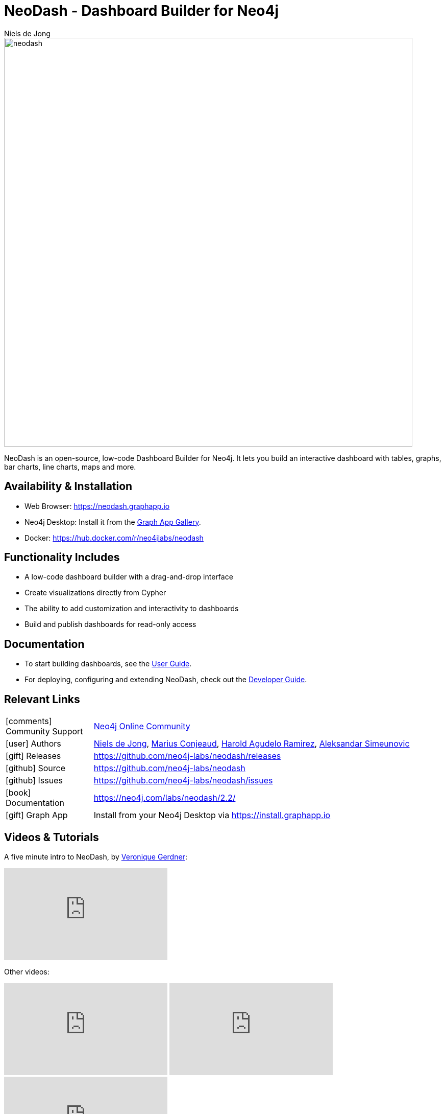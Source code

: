 = NeoDash - Dashboard Builder for Neo4j
:imagesdir: https://s3.amazonaws.com/dev.assets.neo4j.com/wp-content/uploads
:slug: neodash
:author: Niels de Jong
:category: labs
:tags: visualization, dashboard
:neo4j-versions: 3.5, 4.0, 4.1, 4.2, 4.3, 4.4, 5.0, 5.1, 5.2, 5.3
:page-pagination:
:page-product: NeoDash

image::neodash.png[width=800]


NeoDash is an open-source, low-code Dashboard Builder for Neo4j. It lets you build an interactive dashboard with tables, graphs, bar charts, line charts, maps and more.

== Availability & Installation

- Web Browser: https://neodash.graphapp.io
- Neo4j Desktop: Install it from the https://install.graphapp.io[Graph App Gallery].
- Docker: https://hub.docker.com/r/neo4jlabs/neodash 

== Functionality Includes
- A low-code dashboard builder with a drag-and-drop interface
- Create visualizations directly from Cypher
- The ability to add customization and interactivity to dashboards
- Build and publish dashboards for read-only access

== Documentation
* To start building dashboards, see the link:https://neo4j.com/labs/neodash/2.2/user-guide[User Guide].
* For deploying, configuring and extending NeoDash, check out the
link:https://neo4j.com/labs/neodash/2.2/developer-guide[Developer Guide].

== Relevant Links

[cols="1,4"]
|===
| icon:comments[] Community Support | https://community.neo4j.com/t5/forums/filteredbylabelpage/board-id/graph_platform/label-name/visualization[Neo4j Online Community^]
| icon:user[] Authors | https://github.com/nielsdejong[Niels de Jong^], https://github.com/mariusconjeaud[Marius Conjeaud^], https://github.com/BennuFire[Harold Agudelo Ramirez^], https://github.com/AleSim94[Aleksandar Simeunovic^]
| icon:gift[] Releases | https://github.com/neo4j-labs/neodash/releases
| icon:github[] Source | https://github.com/neo4j-labs/neodash
| icon:github[] Issues | https://github.com/neo4j-labs/neodash/issues
| icon:book[] Documentation | https://neo4j.com/labs/neodash/2.2/
| icon:gift[] Graph App | Install from your Neo4j Desktop via https://install.graphapp.io
// | icon:book[] Article |
// | icon:play-circle[] Example |
|===


== Videos & Tutorials
A five minute intro to NeoDash, by https://www.e-tissage.net/[Veronique Gerdner]:
++++
<iframe width="320" height="180" src="https://www.youtube.com/watch?v=LGKew-i5KgI&list=PL3Q67pDB6eXQXiQIWQ5qHJSWuRifPPMkQ&index=3&ab_channel=Etissage" frameborder="0" allow="accelerometer; autoplay; encrypted-media; gyroscope; picture-in-picture" allowfullscreen></iframe>
++++

Other videos:
++++
<iframe width="320" height="180" src="https://www.youtube.com/embed/Qxx_AwqyJwg" frameborder="0" allow="accelerometer; autoplay; encrypted-media; gyroscope; picture-in-picture" allowfullscreen></iframe>
<iframe width="320" height="180" src="https://www.youtube.com/embed/Ygzj0Y4cYm4" frameborder="0" allow="accelerometer; autoplay; encrypted-media; gyroscope; picture-in-picture" allowfullscreen></iframe>
<iframe width="320" height="180" src="https://www.youtube.com/embed/vjZ9M7JpExA" frameborder="0" allow="accelerometer; autoplay; encrypted-media; gyroscope; picture-in-picture" allowfullscreen></iframe>
++++


== Highlighted Articles

- https://medium.com/p/ddc938ff82fa[Investigating Supply Chains with
NeoDash] 
- https://thatdavestevens.medium.com/social-recommendations-slack-neo4j-and-neodash-fe916588e65b[Social
Recommendations with Neo4j & NeoDash] 
- https://neo4j.com/developer-blog/bitcoin-transactions-dashboard-neo4j-neodash/[Real-Time
Dashboard of Bitcoin Transactions With Neo4j and NeoDash]
- https://medium.com/@a.emrevarol/european-natural-gas-network-via-knowledge-graph-3c3decb5f2ec[European
Natural Gas Pipelines] 
- http://blog.bruggen.com/2020/11/exporting-spotify-playlists-into-neo4j.html[Exporting Spotify Playlists into Neo4j]
- https://nielsdejong.nl/neo4j%20projects/2021/12/14/neodash-2.0-a-brand-new-way-of-visualizing-neo4j-data.html[NeoDash 2.0 Release Overview] 
- https://nielsdejong.nl/neo4j%20projects/2021/06/06/neodash-1.1-extensible-interactive-dashboards.html[NeoDash 1.1 Release Overview] 
- https://nielsdejong.nl/neo4j%20projects/2020/11/16/neodash[NeoDash 1.0 Release Overview]
